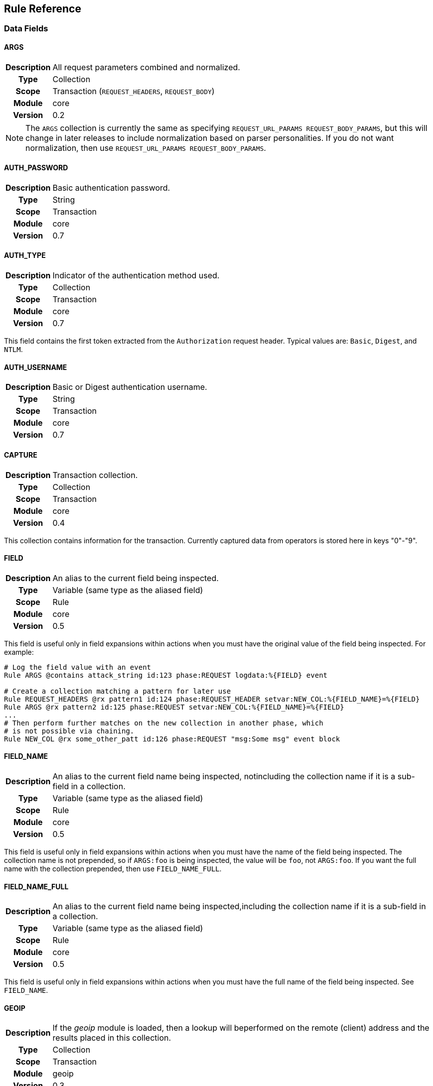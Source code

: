 Rule Reference
--------------

Data Fields
~~~~~~~~~~~

==== ARGS
[cols=">h,<9"]
|===============================================================================
|Description|All request parameters combined and normalized.
|       Type|Collection
|      Scope|Transaction (`REQUEST_HEADERS`, `REQUEST_BODY`)
|     Module|core
|    Version|0.2
|===============================================================================

[NOTE]
The `ARGS` collection is currently the same as specifying
`REQUEST_URL_PARAMS REQUEST_BODY_PARAMS`, but this will change in later
releases to include normalization based on parser personalities. If you
do not want normalization, then use `REQUEST_URL_PARAMS REQUEST_BODY_PARAMS`.

==== AUTH_PASSWORD
[cols=">h,<9"]
|===============================================================================
|Description|Basic authentication password.
|       Type|String
|      Scope|Transaction
|     Module|core
|    Version|0.7
|===============================================================================

==== AUTH_TYPE
[cols=">h,<9"]
|===============================================================================
|Description|Indicator of the authentication method used.
|       Type|Collection
|      Scope|Transaction
|     Module|core
|    Version|0.7
|===============================================================================

This field contains the first token extracted from the `Authorization`
request header. Typical values are: `Basic`, `Digest`, and `NTLM`.

==== AUTH_USERNAME
[cols=">h,<9"]
|===============================================================================
|Description|Basic or Digest authentication username.
|       Type|String
|      Scope|Transaction
|     Module|core
|    Version|0.7
|===============================================================================

==== CAPTURE
[cols=">h,<9"]
|===============================================================================
|Description|Transaction collection.
|       Type|Collection
|      Scope|Transaction
|     Module|core
|    Version|0.4
|===============================================================================

This collection contains information for the transaction. Currently
captured data from operators is stored here in keys "0"-"9".

==== FIELD
[cols=">h,<9"]
|===============================================================================
|Description|An alias to the current field being inspected.
|       Type|Variable (same type as the aliased field)
|      Scope|Rule
|     Module|core
|    Version|0.5
|===============================================================================

This field is useful only in field expansions within actions when you
must have the original value of the field being inspected. For example:

---------------------------------------------------------------------------------------------------
# Log the field value with an event
Rule ARGS @contains attack_string id:123 phase:REQUEST logdata:%{FIELD} event

# Create a collection matching a pattern for later use
Rule REQUEST_HEADERS @rx pattern1 id:124 phase:REQUEST_HEADER setvar:NEW_COL:%{FIELD_NAME}=%{FIELD}
Rule ARGS @rx pattern2 id:125 phase:REQUEST setvar:NEW_COL:%{FIELD_NAME}=%{FIELD}
...
# Then perform further matches on the new collection in another phase, which
# is not possible via chaining.
Rule NEW_COL @rx some_other_patt id:126 phase:REQUEST "msg:Some msg" event block
---------------------------------------------------------------------------------------------------

==== FIELD_NAME
[cols=">h,<9"]
|===============================================================================
|Description|An alias to the current field name being inspected, notincluding the collection name if it is a sub-field in a collection.
|       Type|Variable (same type as the aliased field)
|      Scope|Rule
|     Module|core
|    Version|0.5
|===============================================================================

This field is useful only in field expansions within actions when you
must have the name of the field being inspected. The collection name is
not prepended, so if `ARGS:foo` is being inspected, the value will be
`foo`, not `ARGS:foo`. If you want the full name with the collection
prepended, then use `FIELD_NAME_FULL`.

==== FIELD_NAME_FULL
[cols=">h,<9"]
|===============================================================================
|Description|An alias to the current field name being inspected,including the collection name if it is a sub-field in a collection.
|       Type|Variable (same type as the aliased field)
|      Scope|Rule
|     Module|core
|    Version|0.5
|===============================================================================

This field is useful only in field expansions within actions when you
must have the full name of the field being inspected. See `FIELD_NAME`.

==== GEOIP
[cols=">h,<9"]
|===============================================================================
|Description|If the _geoip_ module is loaded, then a lookup will beperformed on the remote (client) address and the results placed in this collection.
|       Type|Collection
|      Scope|Transaction
|     Module|geoip
|    Version|0.3
|===============================================================================

[NOTE]
The address used during lookup is the same as that stored in the
`REMOTE_ADDR` field, which may be modified from the actual connection
(TCP) level address by the `trusted_proxy` module.

Sub-Fields (not all are available prior to GeoIP v1.4.6):

* *latitude:* Numeric latitude rounded to nearest integral value (no
floats yet).
* *longitude:* Numeric longitude rounded to nearest integral value (no
floats yet).
* *area_code:* Numeric area code (US only).
* *charset:* Numeric character set code.
* *country_code:* Two character country code.
* *country_code3:* Three character country code.
* *country_name:* String country name.
* *region:* String region name.
* *city:* String city name.
* *postal_code:* String postal code.
* *continent_code:* String continent code.
* *accuracy_radius:* Numeric accuracy radius (v1.4.6+).
* *metro_code:* Numeric metro code (v1.4.6+).
* *country_conf:* String country confidence (v1.4.6+).
* *region_conf:* String region confidence (v1.4.6+).
* *city_conf:* String city confidence (v1.4.6+).
* *postal_conf:* String postal code confidence (v1.4.6+).

==== HTP_REQUEST_FLAGS
[cols=">h,<9"]
|===============================================================================
|Description|Collection of LibHTP request parsing flags.
|       Type|Collection
|      Scope|Transaction
|     Module|htp
|    Version|0.3
|===============================================================================

The LibHTP parser will set various flags while parsing. This is a
collection of those flags for request parsing. The following flags may
be set:

* *FIELD_UNPARSEABLE* An unparseable field was given.
* *FIELD_INVALID* An invalid field was sent.
* *FIELD_FOLDED* Folding detected in a field.
* *FIELD_REPEATED* A field was repeated.
* *FIELD_LONG* A field length was longer than allowed.
* *FIELD_RAW_NUL* A field contained an unencoded NUL (zero) byte.
* *HOST_AMBIGUOUS* The host was specified in both the URI and in the
Host header, but they do not match.
* *HOST_MISSING* The host was missing from a request in which it is
normally sent.
* *HOSTH_INVALID* Invalid host detected in header.
* *HOSTU_INVALID* Invalid host detected in URL.
* *INVALID_FOLDING* Invalid header folding detected.
* *INVALID_CHUNKING* Invalid chunking detected.
* *MULTI_PACKET_HEAD* The header was sent in more than one packet
(buffer).
* *PATH_ENCODED_NUL* A NUL (zero) byte was sent, encoded, in the path.
* *PATH_ENCODED_SEPARATOR* An encoded path separator was sent in the
path.
* *PATH_HALF_FULL_RANGE* An invalid full width character was used in the
path.
* *PATH_INVALID* An invalid path detected.
* *PATH_INVALID_ENCODING* Invalid encoding was used in the path.
* *PATH_OVERLONG_U* An overlong Unicode encoding was used in the path.
* *PATH_UTF8_VALID* A UTF-8 character was used in the path.
* *PATH_UTF8_INVALID* An invalid UTF-8 encoding was used in the path.
* *PATH_UTF8_OVERLONG* An overlong UTF-8 encoding was used in the path.
* *REQUEST_SMUGGLING* A HTTP smuggling attack was detected.
* *URLEN_ENCODED_NUL* An encoded NUL (zero) byte detected in URL.
* *URLEN_HALF_FULL_RANGE* An invalid full width character detected in
URL.
* *URLEN_INVALID_ENCODING* An invalid encoding detected in URL.
* *URLEN_OVERLONG_U* An overlong unicode character detected in URL.

==== HTP_RESPONSE_FLAGS
[cols=">h,<9"]
|===============================================================================
|Description|Collection of LibHTP response parsing flags.
|       Type|Collection
|      Scope|Transaction
|     Module|htp
|    Version|0.3
|===============================================================================

The LibHTP parser will set various flags while parsing. This is a
collection of those flags for response parsing. The following flags may
be set:

* *FIELD_UNPARSEABLE* An unparseable field was given.
* *FIELD_INVALID* An invalid field was sent.
* *FIELD_FOLDED* Folding detected in a field.
* *FIELD_REPEATED* A field was repeated.
* *FIELD_LONG* A field length was longer than allowed.
* *FIELD_RAW_NUL* A field contained an unencoded NUL (zero) byte.
* *INVALID_CHUNKING:* Invalid chunking was used.
* *INVALID_FOLDING:* Invalid header folding was used.
* *MULTI_PACKET_HEAD:* The header was sent in more than one packet
(buffer).
* *STATUS_LINE_INVALID:* An invalid HTTP status code was sent.

==== REMOTE_ADDR
[cols=">h,<9"]
|===============================================================================
|Description|Remote (client) IP address, extracted from the TCPconnection. Can be in IPv4 or IPv6 format.
|       Type|String
|      Scope|Connection
|     Module|core
|    Version|0.2
|===============================================================================

[NOTE]
If the `trusted_proxy` module is also loaded, then the client address may
be corrected using any available proxy headers (currently `X-Forwarded-For`).

==== REMOTE_PORT
[cols=">h,<9"]
|===============================================================================
|Description|Remote (client) port, extracted from the TCP connection.
|       Type|Numeric
|      Scope|Connection
|     Module|core
|    Version|0.2
|===============================================================================

==== REQUEST_BODY_PARAMS
[cols=">h,<9"]
|===============================================================================
|Description|Request parameters transported in request body.
|       Type|String
|      Scope|Transaction
|     Module|core
|    Version|0.4
|===============================================================================

==== REQUEST_CONTENT_TYPE
[cols=">h,<9"]
|===============================================================================
|Description|Contains the normalized request content type.
|       Type|String
|      Scope|Transaction (`REQUEST_HEADERS`)
|     Module|core
|    Version|Not implemented yet
|===============================================================================

Request content type is constructed from the request `Content-Type`
header. The value is first converted to contain only the content type
(and exclude any character encoding information), then converted to
lowercase.

==== REQUEST_COOKIES
[cols=">h,<9"]
|===============================================================================
|Description|Collection of request cookies (name/value pairs).
|       Type|Collection
|      Scope|Transaction (`REQUEST_HEADERS`)
|     Module|core
|    Version|0.2
|===============================================================================

==== REQUEST_FILENAME
[cols=">h,<9"]
|===============================================================================
|Description|Request filename, extracted from request URI andnormalized according to the current personality.
|       Type|String
|      Scope|Transaction
|     Module|core
|    Version|Not implemented yet
|===============================================================================

Normalization algorithm, with all "features" enabled, is as follows:

.  Decode URL-encoded characters (both `%HH` and `%uHHHH` formats),
convert to lowercase, compress separators, convert backslashes, and
terminate NUL.
.  Convert UTF-8 to single-byte stream using best-fit mapping
.  Perform RFC 3986 normalization

==== REQUEST_HEADERS
[cols=">h,<9"]
|===============================================================================
|Description|Collection of request headers (name/value pairs).
|       Type|Collection
|      Scope|Transaction (`REQUEST_HEADERS`)
|     Module|core
|    Version|0.2
|===============================================================================

==== REQUEST_HOST
[cols=">h,<9"]
|===============================================================================
|Description|Request hostname information, extracted from the requestand normalized.
|       Type|String
|      Scope|Transaction (`REQUEST_HEADERS`)
|     Module|core
|    Version|0.2
|===============================================================================

The following rules apply:

.  Use the hostname information if provided on the request line
.  Alternatively, look up the HTTP `Host` request header
.  If the hostname information is provided in both locations, the
information in the HTTP `Host` request header is ignored

Normalization [TODO What RFC should we refer to?]:

.  Lowercase
.  Remove trailing dot [TODO What dot?]
.  [TODO Remove port?]

==== REQUEST_LINE
[cols=">h,<9"]
|===============================================================================
|Description|Full, raw, request line.
|       Type|String
|      Scope|Transaction
|     Module|core
|    Version|0.3
|===============================================================================

Example:

------------------------------------------------
GET /path/to/page?a=5&q=This+is+a+test. HTTP/1.1
------------------------------------------------

==== REQUEST_METHOD
[cols=">h,<9"]
|===============================================================================
|Description|Request method.
|       Type|String
|      Scope|Transaction
|     Module|core
|    Version|0.3
|===============================================================================

This field contains the HTTP method used for the request.

Example: `GET`

==== REQUEST_PROTOCOL
[cols=">h,<9"]
|===============================================================================
|Description|Request protocol name and version.
|       Type|String
|      Scope|Transaction
|     Module|core
|    Version|o.3
|===============================================================================

This field contains the HTTP protocol name and version, as specified on
the request line. Transactions that do not specify the protocol (e.g.,
HTTP prior to 1.0) will have an empty string value.

==== REQUEST_URI
[cols=">h,<9"]
|===============================================================================
|Description|Request URI, extracted from request and normalizedaccording to the current personality (see `REQUEST_FILENAME` for more details).
|       Type|String
|      Scope|Transaction
|     Module|core
|    Version|0.2
|===============================================================================

Default normalization:

.  RFC normalization
.  Convert to lowercase
.  Reduce consecutive forward slashes to a single character

All normalization options:

* RFC normalization
* Convert to lowercase
* Convert \ characters to /
* Reduce consecutive forward slashes to a single character

==== REQUEST_URI_FRAGMENT
[cols=">h,<9"]
|===============================================================================
|Description|Parsed fragment portion of the URI within the requestline.
|       Type|String
|      Scope|Transaction
|     Module|core
|    Version|0.3
|===============================================================================

==== REQUEST_URI_HOST
[cols=">h,<9"]
|===============================================================================
|Description|Parsed host portion of the URI within the request line.
|       Type|String
|      Scope|Transaction
|     Module|core
|    Version|0.3
|===============================================================================

This is the hostname specified in the URI. Note that this may be
different from the normalized host, which is in `REQUEST_HOST`.

==== REQUEST_URI_PARAMS
[cols=">h,<9"]
|===============================================================================
|Description|Request parameters transported in query string.
|       Type|Collection
|      Scope|Transaction (`REQUEST_HEADERS`)
|     Module|core
|    Version|0.2
|===============================================================================

==== REQUEST_URI_PASSWORD
[cols=">h,<9"]
|===============================================================================
|Description|Parsed password portion of the URI within the requestline.
|       Type|String
|      Scope|Transaction
|     Module|core
|    Version|0.3
|===============================================================================

==== REQUEST_URI_PATH
[cols=">h,<9"]
|===============================================================================
|Description|Parsed and normalized path portion of the URI within therequest line.
|       Type|String
|      Scope|Transaction
|     Module|core
|    Version|0.3
|===============================================================================

==== REQUEST_URI_PATH_RAW
[cols=">h,<9"]
|===============================================================================
|Description|Parsed (raw) path portion of the URI within the requestline.
|       Type|String
|      Scope|Transaction
|     Module|core
|    Version|0.3
|===============================================================================

[NOTE]
As no URL decoding is performed (this is a raw value), you probably want
`REQUEST_URI_PATH_RAW.urlDecode()` in most cases.

==== REQUEST_URI_PORT
[cols=">h,<9"]
|===============================================================================
|Description|Parsed port portion of the URI within the request line.
|       Type|String
|      Scope|Transaction
|     Module|core
|    Version|0.3
|===============================================================================

==== REQUEST_URI_RAW
[cols=">h,<9"]
|===============================================================================
|Description|Raw, unnormalized, request URI from the request line.
|       Type|String
|      Scope|Transaction
|     Module|core
|    Version|0.2
|===============================================================================

==== REQUEST_URI_SCHEME
[cols=">h,<9"]
|===============================================================================
|Description|Parsed scheme portion of the URI within the request line.
|       Type|String
|      Scope|Transaction
|     Module|core
|    Version|0.3
|===============================================================================

==== REQUEST_URI_QUERY
[cols=">h,<9"]
|===============================================================================
|Description|Parsed query portion of the URI within the request line.
|       Type|String
|      Scope|Transaction
|     Module|core
|    Version|0.3
|===============================================================================

==== REQUEST_URI_USERNAME
[cols=">h,<9"]
|===============================================================================
|Description|Parsed username portion of the URI within the requestline.
|       Type|String
|      Scope|Transaction
|     Module|core
|    Version|0.3
|===============================================================================

==== RESPONSE_CONTENT_TYPE
[cols=">h,<9"]
|===============================================================================
|Description|Contains the normalized response content type.
|       Type|Scalar
|      Scope|Transaction (`RESPONSE_HEADERS`)
|     Module|core
|    Version|Not implemented yet
|===============================================================================

Response content type is constructed from the response `Content-Type`
header. The value is first converted to keep only the content type part
(and exclude character encoding information, if any), then converted to
lowercase.

==== RESPONSE_COOKIES
[cols=">h,<9"]
|===============================================================================
|Description|Collection of response cookies (name/value pairs).
|       Type|Collection
|      Scope|Transaction
|     Module|core
|    Version|Not implemented yet
|===============================================================================

==== RESPONSE_HEADERS
[cols=">h,<9"]
|===============================================================================
|Description|Collection of response headers (name/value pairs).
|       Type|Collection
|      Scope|Transaction
|     Module|core
|    Version|0.2
|===============================================================================

==== RESPONSE_LINE
[cols=">h,<9"]
|===============================================================================
|Description|Full response line.
|       Type|String
|      Scope|Transaction
|     Module|core
|    Version|0.3
|===============================================================================

Transactions that do not specify a response line (e.g., HTTP prior to
1.0) will have an empty string value.

Example:

---------------
HTTP/1.1 200 OK
---------------

==== RESPONSE_MESSAGE
[cols=">h,<9"]
|===============================================================================
|Description|Response status message.
|       Type|String
|      Scope|Transaction
|     Module|core
|    Version|0.3
|===============================================================================

This field contains the status message (text following the status code),
as specified on the response line. Transactions that do not specify a
response line (e.g., HTTP prior to 1.0) will have an empty string value.

==== RESPONSE_PROTOCOL
[cols=">h,<9"]
|===============================================================================
|Description|Response protocol name and version.
|       Type|String
|      Scope|Transaction
|     Module|core
|    Version|0.3
|===============================================================================

This field contains the protocol name and version, as specified on the
response line. Transactions that do not specify a response line (e.g.,
HTTP prior to 1.0) will have an empty string value.

==== RESPONSE_STATUS
[cols=">h,<9"]
|===============================================================================
|Description|Response status code.
|       Type|String
|      Scope|Transaction
|     Module|core
|    Version|0.3
|===============================================================================

This field contains the status code, as specified on the response line.
Transactions that do not specify a response line (e.g., HTTP prior to
1.0) will have an empty string value.

==== SERVER_ADDR
[cols=">h,<9"]
|===============================================================================
|Description|Server IP address, extracted from the TCP connection. Canbe in IPv4 or IPv6 format.
|       Type|String
|      Scope|Connection
|     Module|core
|    Version|0.2
|===============================================================================

==== SERVER_PORT
[cols=">h,<9"]
|===============================================================================
|Description|Server port, extracted from the TCP connection.
|       Type|Numeric
|      Scope|Connection
|     Module|core
|    Version|0.2
|===============================================================================

==== TX
[cols=">h,<9"]
|===============================================================================
|Description|Transaction collection.
|       Type|Collection
|      Scope|Transaction
|     Module|core
|    Version|0.3
|===============================================================================

This collection contains arbitrary information for the transaction. It
is a generic place for rules to store transaction data in which other
rules can monitor.

==== UA
[cols=">h,<9"]
|===============================================================================
|Description|User agent information extracted from the request.
|       Type|Collection
|      Scope|Transaction
|     Module|user_agent
|    Version|0.3
|===============================================================================

[NOTE]
While the `User-Agent` HTTP request header may be used in generating
these fields, the term "user agent" here refers to the client as a
whole.

Sub-Fields:

* *agent:* String name of the user agent.
* *product:* String product deduced from the user agent data.
* *os:* String operating system deduced from user agent data.
* *extra:* Any extra string available after parsing the `User-Agent`
HTTP request header.
* *category:* String category deduced from user agent data.

Operators
~~~~~~~~~

==== contains
[cols=">h,<9"]
|===============================================================================
|Description|Returns true if the target contains the given sub-string.
|     Syntax|`@contains`
|      Types|String
|     Module|core
|    Version|0.3
|===============================================================================

==== dfa
[cols=">h,<9"]
|===============================================================================
|Description|Deterministic finite atomation matching algorithm (PCRE'salternative matching algorithm).
|     Syntax|`@dfa`
|      Types|String
|     Module|pcre
|    Version|0.4
|===============================================================================

The `dfa` operator implements the alternative matching algorithm in the
http://www.pcre.org/[PCRE] regular expressions library. The parameter of
the operator is a regular expression pattern that is passed to the PCRE
library without modification. This alternative matching algorithm uses a
similar syntax to PCRE regular expressions, except that backtracking is
not available. The primary use of `dfa` is to allow a subset of regular
expression matching in a streaming manner (see `StreamInspect`). In
addition to streaming support, dfa will also find all matches to the
pattern when the capture modifier is used. TODO: Describe limits on
regex syntax.

Example of capturing multiple matches:

-------------------------------------------------------------------------------------------------
# Capture each item in a '&' separated list
Rule REQUEST_URI_QUERY @dfa "[^&]*" id:1 rev:1 phase:REQUEST_HEADER capture
# Inspect each element in the CAPTURE, blocking if the format does not match
Rule CAPTURE !@rx ".=." id:2 rev:1 phase:REQUEST_HEADER "msg:Name and value required" event block
-------------------------------------------------------------------------------------------------

==== ee_match_any
[cols=">h,<9"]
|===============================================================================
|Description|Returns true if the target matches any value in the namedeudoxus automata.
|     Syntax|`@ee_match_any`
|      Types|String
|     Module|ee
|    Version|0.7
|===============================================================================

The named eudoxus automata must first be loaded with the `LoadEudoxus`
directive

==== eq
[cols=">h,<9"]
|===============================================================================
|Description|Returns true if the target is numerically equal to thegiven value.
|     Syntax|`@eq`
|      Types|Numeric
|     Module|core
|    Version|0.3
|===============================================================================

==== ge
[cols=">h,<9"]
|===============================================================================
|Description|Returns true if the target is numerically greater than orequal to the given value.
|     Syntax|`@ge`
|      Types|Numeric
|     Module|core
|    Version|0.3
|===============================================================================

==== gt
[cols=">h,<9"]
|===============================================================================
|Description|Returns true if the target is numerically greater thanthe given value.
|     Syntax|`@gt`
|      Types|Numeric
|     Module|core
|    Version|0.3
|===============================================================================

==== imatch
[cols=">h,<9"]
|===============================================================================
|Description|As `match`, but case insensitive.
|     Syntax|`@imatch `
|      Types|String
|     Module|core
|    Version|0.7
|===============================================================================

==== ipmatch
[cols=">h,<9"]
|===============================================================================
|Description|Returns true if a target IPv4 address matches any givenwhitespace separated address in CIDR format.
|     Syntax|`@ipmatch `
|      Types|String
|     Module|core
|    Version|0.3
|===============================================================================

==== ipmatch6
[cols=">h,<9"]
|===============================================================================
|Description|Returns true if a target IPv6 address matches any givenwhitespace separated address in CIDR format.
|     Syntax|`@ipmatch6 `
|      Types|String
|     Module|core
|    Version|0.3
|===============================================================================

==== is_sqli
[cols=">h,<9"]
|===============================================================================
|Description|Returns true if the data is determined to be SQLinjection via the libinjection library.
|     Syntax|`@is_sqli `
|      Types|String
|     Module|libinjection
|    Version|0.7
|===============================================================================

The libinjection ironbee module utilizes Nick Galbreath's libinjection
to implement SQLi detection. This operator is similar to libinjection's
is_sqli() function. The libinjection library is available via:
http://www.client9.com/projects/libinjection/

Currently the data-source must be set to "default" as loading external
databases is not yet implemented.

Example:

--------------------------------------------------------------------------------------------------------------
Rule ARGS @is_sqli default id:test/sqli/1 phase:REQUEST "msg:Detected SQLi" logdata:%{FIELD} event block:phase
--------------------------------------------------------------------------------------------------------------

==== le
[cols=">h,<9"]
|===============================================================================
|Description|Returns true if the target is numerically less than orequal to the given value.
|     Syntax|`@le`
|      Types|Numeric
|     Module|core
|    Version|0.3
|===============================================================================

==== lt
[cols=">h,<9"]
|===============================================================================
|Description|Returns true if the target is numerically less than thegiven value.
|     Syntax|`@lt`
|      Types|Numeric
|     Module|core
|    Version|0.3
|===============================================================================

==== match
[cols=">h,<9"]
|===============================================================================
|Description|Returns true if the target is any of the given whitespaceseparated words.
|     Syntax|`@match `
|      Types|String
|     Module|core
|    Version|0.7
|===============================================================================

==== ne
[cols=">h,<9"]
|===============================================================================
|Description|Returns true if the target is not numerically equal tothe given value.
|     Syntax|`@ne`
|      Types|Numeric
|     Module|core
|    Version|0.3
|===============================================================================

==== pm
[cols=">h,<9"]
|===============================================================================
|Description|Parallel matching using the `Aho-Corasick` algorithm.
|     Syntax|`@pm `
|      Types|String
|     Module|ac
|    Version|0.2
|===============================================================================

Implements a set-based (or parallel) matching function using the
Aho-Corasick algorithm. The parameter of the operator contains one or
more matching patterns, separated with whitespace. Set-based matching is
capable of matching many patterns at the same time, making it efficient
for cases when the number of patterns is very large (in hundreds and
thousands).

---------------------------------------------------
Rule REQUEST_HEADERS:User-Agent @pm "one two three"
---------------------------------------------------

If the `capture` modifier is specified on a `@pm` rule, the `CAPTURE:0`
variable will contain the matched data fragment. Do note that, because
the `pm` operator can easily match many times per rule, the `CAPTURE:0`
value is valid only when used in the same rule. In the following rules,
`CAPTURE:0` will contain the data fragment of the last `@pm` match.

[NOTE]
DEPRECATED: The "ac" module is deprecated. Use `rx`, `dfa`, `match`,
`imatch` or `ee_match_any` instead.

==== pmf
[cols=">h,<9"]
|===============================================================================
|Description|Parallel matching with patterns from file.
|     Syntax|`@pmf`
|      Types|String
|     Module|ac
|    Version|0.2
|===============================================================================

Same as `pm`, but instead of accepting parameters directly, it loads
them from the file whose filename was supplied. The file is expected to
contain one pattern per line. To convert a line into a pattern,
whitespace from the beginning and the end is removed. Empty lines are
ignored, as are comments, which are lines that begin with `#`. Relative
filenames are resolved from same directory as the configuration file.

--------------------------------------------------------
Rule REQUEST_HEADERS:User-Agent @pmf bad_user_agents.dat
--------------------------------------------------------

[NOTE]
DEPRECATED: The "ac" module is deprecated. Use `rx`, `dfa`, `match`,
`imatch` or `ee_match_any` instead.

==== rx
[cols=">h,<9"]
|===============================================================================
|Description|Regular expression (perl compatible regular expression)matching.
|     Syntax|`@rx`
|      Types|String
|     Module|pcre
|    Version|0.2
|===============================================================================

The `rx` operator implements http://www.pcre.org/[PCRE] regular
expressions. The parameter of the operator is a regular expression
pattern that is passed to the PCRE library without modification.

--------------------------------
Rule ARGS:userId !@rx "^[0-9]+$"
--------------------------------

Patterns are compiled with the following settings:

* Entire input is treated as a single buffer against which matching is
done.
* Patterns are case-sensitive by default.
* Patterns are compiled with `PCRE_DOTALL` and `PCRE_DOLLAR_ENDONLY`
set.

Using captured substrings to create variables

Regular expressions can be used to capture substrings. In IronBee, the
captured substrings can be used to create new variables in the `CAPTURE`
collection. To use this feature, specify the `capture` modifier in the
rule.

---------------------------------------
Rule ARGS @rx "test(\d{13,16})" capture
---------------------------------------

When capture is enabled, IronBee will always create a variable
`CAPTURE:0`, which will contain the entire matching area of the pattern.
Anonymous capture groups will create up to 9 variables, from `CAPTURE:1`
to `CAPTURE:9`. These special `CAPTURE` variables will remain available
until the next capture rule is run, when they will all be deleted.

==== streq
[cols=">h,<9"]
|===============================================================================
|Description|Returns true if target exactly matches the given string.
|     Syntax|`@streq`
|      Types|String
|     Module|core
|    Version|0.3
|===============================================================================

==== istreq
[cols=">h,<9"]
|===============================================================================
|Description|As `streq`, but case insensitive.
|     Syntax|`@istreq`
|      Types|String
|     Module|core
|    Version|0.7
|===============================================================================

Modifiers
~~~~~~~~~

==== allow
[cols=">h,<9"]
|===============================================================================
|Description|Mark a transaction as allowed to proceed to a giveninspection point.
|       Type|Action
|     Syntax|`allow[":phase" \| ":request"]`
|Cardinality|0..1
|     Module|core
|    Version|0.4
|===============================================================================

By default this allows the transaction to proceed without inspection
until the post-processing phase. This can be changed depending on the
modifier used:

* *phase* - Proceed to the end of the current phase without further rule
execution.
* *request* - Proceed to the end of the request processing phases
without further rule execution.

==== event
[cols=">h,<9"]
|===============================================================================
|Description|Cause the rule to generate a log event.
|       Type|Action
|     Syntax|`event[":observation" \| ":alert"]`
|Cardinality|0..1
|     Module|core
|    Version|0.4
|===============================================================================

By default this generates a log event of type "observation", but this
can be changed to type "alert". Having at least one active alert type
event will cause an audit log to be generated.

* *observation* - Default event type denoting a rule made an
observation, which could contribute to further inspection.
* *alert* - Alert event type denoting a transaction should be logged.

==== logdata
[cols=">h,<9"]
|===============================================================================
|Description|Add data to be logged with the event.
|       Type|Metadata
|     Syntax|`logdata:`
|Cardinality|0..1
|     Module|core
|    Version|0.2
|===============================================================================

Log a data fragment as part of the error message.

-------------------------------------------------
Rule ARGS @rx pattern \
        "msg:Test matched" logdata:%{MATCHED_VAR}
-------------------------------------------------

NOTE: Up to 128 bytes of data will be recorded.

==== block
[cols=">h,<9"]
|===============================================================================
|Description|Mark a transaction to be blocked.
|       Type|Action
|     Syntax|`block[:advisory \| :phase \| :immediate]`
|Cardinality|0..1
|     Module|core
|    Version|0.4
|===============================================================================

By default this marks the transaction with an advisory blocking flag.
This can be changed depending on the modifier used:

* *advisory* - Mark the transaction with an advisory blocking flag which
further rules may take into account.
* *phase* - Block the transaction at the end of the current phase.
* *immediate* - Block the transaction immediately after rule execution.

==== capture
[cols=">h,<9"]
|===============================================================================
|Description|Enable capturing the matching data.
|       Type|Modifier
|     Syntax|`capture`
|Cardinality|0..1
|     Module|core
|    Version|0.4
|===============================================================================

Enabling capturing will populate the `CAPTURE` collection with data from
the most recent matching operator. For most operators the `CAPTURE:0`
field will be set to the last matching value. Operators that support
capturing multiple values may set other items in the `CAPTURE`
collection. For example, the `rx` operator supports setting the
additional `CAPTURE:1` - `CAPTURE:9` via capturing parens in the regular
expression and the `dfa` operator supports capturing _all matches_, each
being available as `CAPTURE:0`.

==== chain
[cols=">h,<9"]
|===============================================================================
|Description|Chains the next rule, so that the next rule will executeonly if the current operator evaluates true.
|       Type|Modifier
|     Syntax|`chain`
|Cardinality|0..1
|     Module|core
|    Version|0.4
|===============================================================================

Rule chains are essentially rules that are bound together by a logical
AND with short circuiting. In a rule chain, each rule in the chain is
executed in turn as long as the operators are evaluating true. If an
operator evaluates to false, then no further rules in the chain will
execute. This allows a rule to execute multiple operators.

All rules in the chain will still execute their actions before the next
rule in the chain executes. If you want a rule that only executes an
action if all operators evaluate true, then the action should be given
on the final rule in the chain.

Requirements for chained rules:

* Only the first rule in the chain may have an id or phase, which will
be used for all rule chains.
* A numeric chain ID will be assigned and appended to the rule ID,
prefixed with a dash, to uniquely identify the rule.
* Different metadata attributes (except id/phase) may be given for each
chain, but the first rule's metasta will be the default.
* Specifying one or more tag modifiers is allowed in any chain, but the
tags will be bound to the entire rule chain so that RuleEnable and
similar will act on the entire rule chain, not just an individual rule
in the chain.

Example:

---------------------------------------------------------------------------------------------------------
# Start a rule chain, which matches only POST requests. The implicit ID here
# will be set to "id:1-1".
Rule REQUEST_METHOD "@rx ^(?i:post)$" id:1 phase:REQUEST chain

# Only if the above rule's operator evaluates true, will the next rule in the
# chain execute. This rule checks to see if there are any URI based parameters
# which typically should not be there for POST requests. If the operator evaluates
# true, then the setvar action will execute, marking the transaction and an
# event will be generated with the given msg text. This rule will have the
# implicit ID set to "id:1-2".
Rule &REQUEST_URI_PARAMS @gt 0 "msg:POST with URI parameters." setvar:TX:uri_params_in_post=1 event chain

# Only if the above two rules' operators return true will the next rule in the
# chain execute.  This rule checks that certain parameters are not used in
# on the URI and if so, generates an event and blocks the transaction with the
# default status code at the end of the phase. This rule will have the implicit
# ID set to "id:1-3".
Rule &REQUEST_URI_PARAMS:/^(id|sess)$/ @gt 0 "msg:Sensitive parameters in URI." event block:phase
---------------------------------------------------------------------------------------------------------

==== confidence
[cols=">h,<9"]
|===============================================================================
|Description|Numeric value indicating the confidence of the rule.
|       Type|Metadata
|     Syntax|`confidence:`
|Cardinality|0..1
|     Module|core
|    Version|0.4
|===============================================================================

Higher confidence rules should have a lower False Positive rate.

==== delRequestHeader
[cols=">h,<9"]
|===============================================================================
|Description|Delete an HTTP header from the request.
|       Type|Action
|     Syntax|`delRequestHeader:`
|Cardinality|0..n
|     Module|core
|    Version|0.4
|===============================================================================

==== delResponseHeader
[cols=">h,<9"]
|===============================================================================
|Description|Delete an HTTP header from the response.
|       Type|Action
|     Syntax|`delResponseHeader:`
|Cardinality|0..n
|     Module|core
|    Version|0.4
|===============================================================================

==== id
[cols=">h,<9"]
|===============================================================================
|Description|Unique identifier for a rule.
|       Type|Metadata
|     Syntax|`id:`
|Cardinality|1
|     Module|core
|    Version|0.4
|===============================================================================

Specifies a unique identifier for a rule. If a later rule re-uses the
same identifier, then it will overwrite the previous rule.

TODO: Explain what the full unique id is (taking context and chains into
account)

==== msg
[cols=">h,<9"]
|===============================================================================
|Description|Message associated with the rule.
|       Type|Metadata
|     Syntax|`msg:`
|Cardinality|0..1
|     Module|core
|    Version|0.4
|===============================================================================

This message is used by the `event` action when logging the event.

==== phase
[cols=">h,<9"]
|===============================================================================
|Description|The runtime phase at which the rule should execute.
|       Type|Metadata
|     Syntax|`phase:phase-name`
|Cardinality|1
|     Module|core
|    Version|0.4
|===============================================================================

Rule phase determines when a rule runs. IronBee understands the
following phases:

`REQUEST_HEADER`::
  Invoked after the entire HTTP request headers has been read, but
  before reading the HTTP request body (if any). Most rules should not
  use this phase, opting for the `REQUEST` phase instead.
`REQUEST_HEADER_PROCESS`::
  Invoked after the REQUEST_HEADER phase to allow for processing the phase,
  such as invoking blocking rules.
`REQUEST`::
  Invoked after receiving the entire HTTP request, which may involve
  request body and request trailers, but it will run even when neither
  is present.
`REQUEST_PROCESS`::
  Invoked after the REQUEST phase to allow for processing the phase,
  such as invoking blocking rules.
`RESPONSE_HEADER`::
  Invoked after receiving the HTTP entire response header.
`RESPONSE_HEADER_PROCESS`::
  Invoked after the RESPONSE_HEADER phase to allow for processing the phase,
  such as invoking blocking rules.
`RESPONSE`::
  Invoked after receiving the HTTP response body (if any) and response
  trailers (if any).
`RESPONSE_PROCESS`::
  Invoked after the RESPONSE phase to allow for processing the phase,
  such as invoking blocking rules.
`POSTPROCESS`::
  Invoked after the entire transaction has been processed. This phase is
  for logging and tracking data between transactions, such as storing
  state. Actions cannot affect the transaction in this phase.

==== rev
[cols=">h,<9"]
|===============================================================================
|Description|An integer rule revision.
|       Type|Metadata
|     Syntax|`rev:n`
|Cardinality|0..1
|     Module|core
|    Version|0.4
|===============================================================================

TODO: Explain how this is used in RuleEnable and when overriding Rules
in sub contexts.

==== setflag
[cols=">h,<9"]
|===============================================================================
|Description|Set, or unset, boolean transaction attributes (flags).
|       Type|Action
|     Syntax|`setflag:[!]`
|Cardinality|0..n
|     Module|core
|    Version|0.6
|===============================================================================

Allow setting or unsetting transaction flags. Prefixing with a `!`
unsets the flag.

[NOTE]
Currently the `inspectRequestHeader` flag is always set as this is
required for the site selection process. Additionally, the
`RequestBuffering` and `ResponseBuffering` directives must be enabled to
buffer the request or response.

* *block* - Set if transaction was marked for block.
* *suspicious* - Set if transaction was marked as suspicious and care
should be taken in processing.
* *inspectRequestHeader* - Set if the engine should inspect the HTTP
request header (default: set).
* *inspectRequestBody* - Set if the engine should inspect the HTTP
request body (default: unset).
* *inspectResponseHeader* - Set if the engine should inspect the HTTP
response header (default: unset).
* *inspectResponseBody* - Set if the engine should inspect the HTTP
response body (default: unset).

==== setRequestHeader
[cols=">h,<9"]
|===============================================================================
|Description|Set the value of a HTTP request header.
|       Type|Action
|     Syntax|`setRequestHeader:=`
|Cardinality|0..n
|     Module|core
|    Version|0.4
|===============================================================================

==== setResponseHeader
[cols=">h,<9"]
|===============================================================================
|Description|Set the value of an HTTP response header.
|       Type|Action
|     Syntax|`setResponseHeader:=`
|Cardinality|0..n
|     Module|core
|    Version|0.4
|===============================================================================

==== setvar
[cols=">h,<9"]
|===============================================================================
|Description|Set a variable data field.
|       Type|Action
|     Syntax|`setvar:[!][+\|-]=`
|Cardinality|0..n
|     Module|core
|    Version|0.2
|===============================================================================

The `setvar` modifier is used for data field manipulation. To create a
variable data field or change its value:

-----------------
setvar:tx:score=1
-----------------

To remove all instances of a named variable data field:

----------------
setvar:!tx:score
----------------

To increment or decrement a variable data field value:

----------------------
setvar:tx:score+=5
    setvar:tx:score-=5
----------------------

An attempt to modify a value of a non-numerical variable will assume the
old value was zero.

NOTE: Probably should just fail, logging an attempt was made to modify a non-numerical value.

==== severity
[cols=">h,<9"]
|===============================================================================
|Description|Numeric value indicating the severity of the issue thisrule is trying to protect against.
|       Type|Metadata
|     Syntax|`severity:`
|Cardinality|0..1
|     Module|core
|    Version|0.4
|===============================================================================

The severity indicates how much impact a successful attack may be, but
does not indicate the quality of protection this rule may provide. The
severity is meant to be used as part of a "threat level" indicator. The
"threat level" is essentially severity x confidence, which balances how
severe the threat may be with how well this rule might be protecting
against it.

==== status
[cols=">h,<9"]
|===============================================================================
|Description|The HTTP status code to use for a blocking action.
|       Type|Modifier
|     Syntax|`status:`
|Cardinality|0..1
|     Module|core
|    Version|0.4
|===============================================================================

==== t
[cols=">h,<9"]
|===============================================================================
|Description|Apply one or more named transformations to each of thetargets in a rule.
|       Type|Modifier
|     Syntax|`t:`
|Cardinality|0..n
|     Module|core
|    Version|0.4
|===============================================================================

==== tag
[cols=">h,<9"]
|===============================================================================
|Description|Apply an arbitrary tag name to a rule.
|       Type|Metadata
|     Syntax|`tag:`
|Cardinality|0..n
|     Module|core
|    Version|0.4
|===============================================================================

TODO: Describe where this is used, notably `RuleEnable`/`RuleDisable`
and logged with events.

Transformation Functions
~~~~~~~~~~~~~~~~~~~~~~~~

==== base64Decode
[cols=">h,<9"]
|===============================================================================
|Description|
|     Module|core
|    Version|Not implemented yet.
|===============================================================================

==== ceil
[cols=">h,<9"]
|===============================================================================
|Description|Return the integral value greater than or equal to thenumeric value of the input.
|     Module|core
|    Version|0.7
|===============================================================================

==== compressWhitespace
[cols=">h,<9"]
|===============================================================================
|Description|Replaces one or more consecutive whitespace characterswith a single space.
|     Module|core
|    Version|0.3
|===============================================================================

Replaces various whitespace characters with spaces. In addition,
consecutive whitespace characters will be reduced down to a single
space. Whitespace characters are: `0x20`, `\f`, `\t`, `\n`, `\r`, `\v`,
`0xa0` (non-breaking whitespace).

==== count
[cols=">h,<9"]
|===============================================================================
|Description|Given a collection, it returns the number if items in thecollection. Given a scalar, returns 1.
|     Module|core
|    Version|0.4
|===============================================================================

==== floor
[cols=">h,<9"]
|===============================================================================
|Description|Return the integral value less than or equal to thenumeric value of the input.
|     Module|core
|    Version|0.7
|===============================================================================

==== htmlEntityDecode
[cols=">h,<9"]
|===============================================================================
|Description|Decodes HTML entities in the data.
|     Module|core
|    Version|0.6
|===============================================================================

The following forms are supported:

* *&#DDDD;* - Numeric code point, where DDDD represents a decimal number
with any number of digits.
* *&#xHHHH;* - Numeric code point, where HHHH represents a hexadecimal
number with any number of digits.
* *&name;* - Predefined XML named entities (currently: quot, amp, apos,
lt, gt).

See
https://en.wikipedia.org/wiki/List_of_XML_and_HTML_character_entity_references.

==== length
[cols=">h,<9"]
|===============================================================================
|Description|Returns the byte length of the value.
|     Module|core
|    Version|0.4
|===============================================================================

==== lowercase
[cols=">h,<9"]
|===============================================================================
|Description|Returns the input as all lower case characters.
|     Module|core
|    Version|0.2
|===============================================================================

==== max
[cols=">h,<9"]
|===============================================================================
|Description|Given a collection of numeric data, returns the maximumvalue.
|     Module|core
|    Version|0.3
|===============================================================================

==== min
[cols=">h,<9"]
|===============================================================================
|Description|Given a collection of numeric data, returns the minimumvalue.
|     Module|core
|    Version|0.3
|===============================================================================

==== name
[cols=">h,<9"]
|===============================================================================
|Description|Returns the name of the field as the value.
|     Module|core
|    Version|0.6
|===============================================================================

==== names
[cols=">h,<9"]
|===============================================================================
|Description|Returns a collection of names from a collection ofname/value pairs.
|     Module|core
|    Version|0.6
|===============================================================================

==== normalizePath
[cols=">h,<9"]
|===============================================================================
|Description|Normalize a filesystem path, removing back and selfreferences.
|     Module|core
|    Version|0.6
|===============================================================================

==== normalizePathWin
[cols=">h,<9"]
|===============================================================================
|Description|Normalize a Windows filesystem path, removing back andself references.
|     Module|core
|    Version|0.6
|===============================================================================

==== normalizeSqli
[cols=">h,<9"]
|===============================================================================
|Description|Normalize potential SQL injection via libinjection.
|     Module|libinjection
|    Version|0.7
|===============================================================================

The libinjection ironbee module utilizes Nick Galbreath's libinjection
to implement SQLi detection. This transformation is based on an example
in libinjection. The libinjection library is available via:
http://www.client9.com/projects/libinjection/

Example Input/Output:

----------------------------------------------------------------------------------
Input: foo' /* x */   or 1/* y -- */=/* z */1 union select id,passwd from users --
----------------------------------------------------------------------------------

--------------------------------------------------------
Output: foo' or 1=1 union select id,passwd from users --
--------------------------------------------------------

==== normalizeSqlPg
[cols=">h,<9"]
|===============================================================================
|Description|Normalize postgres SQL.
|     Module|sqltfn
|    Version|0.7
|===============================================================================

Normalize Postgres SQL.

Example Input/Output:

----------------------------------------------------------------------------------
Input: foo' /* x */   or 1/* y -- */=/* z */1 union select id,passwd from users --
----------------------------------------------------------------------------------

--------------------------------------------------------
Output: foo' or 1 = 1 union select id,passwd from users 
--------------------------------------------------------

==== removeWhitespace
[cols=">h,<9"]
|===============================================================================
|Description|Removes one or more consecutive whitespace characters.
|     Module|core
|    Version|0.3
|===============================================================================

Similar to `compressWhitespace`, except removes the characters instead
of replacing them with a single space.

==== removeComments
[cols=">h,<9"]
|===============================================================================
|Description|Remove various types of code comments.
|     Module|core
|    Version|Not implemented yet.
|===============================================================================

The following style comments are replaced:

* */* ... */* - C style comments.
* *// ...* - C++ style comments.
* *# ...* - Shell style comments.
* *-- ...* - SQL style comments.

==== replaceComments
[cols=">h,<9"]
|===============================================================================
|Description|Replace various types of code comments with a singlespace character.
|     Module|core
|    Version|Not implemented yet.
|===============================================================================

This is similar to `removeComments`, but instead of removing, replaces
with a single space character.

==== round
[cols=">h,<9"]
|===============================================================================
|Description|Return the integral value closest to the numeric value ofthe input.
|     Module|core
|    Version|0.7
|===============================================================================

==== trim
[cols=">h,<9"]
|===============================================================================
|Description|Removes consecutive whitespace from the beginning and endof the input.
|     Module|core
|    Version|0.2
|===============================================================================

==== trimLeft
[cols=">h,<9"]
|===============================================================================
|Description|Removes consecutive whitespace from the beginning of theinput.
|     Module|core
|    Version|0.2
|===============================================================================

==== trimRight
[cols=">h,<9"]
|===============================================================================
|Description|Removes consecutive whitespace from the end of the input.
|     Module|core
|    Version|0.2
|===============================================================================

==== toFloat
[cols=">h,<9"]
|===============================================================================
|Description|Convert input to a numeric floating point type.
|     Module|core
|    Version|0.8
|===============================================================================

==== toInteger
[cols=">h,<9"]
|===============================================================================
|Description|Convert input to a numeric integral type.
|     Module|core
|    Version|0.8
|===============================================================================

==== toString
[cols=">h,<9"]
|===============================================================================
|Description|Convert input to a string type.
|     Module|core
|    Version|0.8
|===============================================================================

==== urlDecode
[cols=">h,<9"]
|===============================================================================
|Description|Decodes URL encoded values in the input.
|     Module|core
|    Version|Not implemented yet.
|===============================================================================

Implements decoding the encoding used in
application/x-www-form-urlencoded values (percent encoding with
additions).

* *%HH;* - Numeric code point, where HH represents a two digit
hexadecimal number.
* *+* - Represents an ASCII space character (equiv to `%20`).

___________________________________________________________________________________________________________________________________________________________________________________________________________
*Warning*

Fields which are parsed from the URI and form parameters are already URL
Decoded and you should not apply this transformation to these fields
unless you are trying to inspect multiple levels of encoding.
___________________________________________________________________________________________________________________________________________________________________________________________________________
